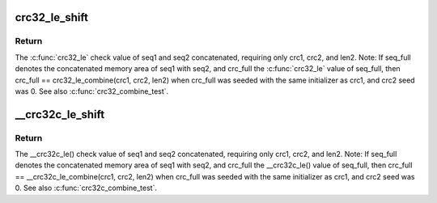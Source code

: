 .. -*- coding: utf-8; mode: rst -*-
.. src-file: include/linux/crc32.h

.. _`crc32_le_shift`:

crc32_le_shift
==============

.. c:function:: u32 __attribute_const__ crc32_le_shift(u32 crc, size_t len)

    Combine two crc32 check values into one. For two sequences of bytes, seq1 and seq2 with lengths len1 and len2, \ :c:func:`crc32_le`\  check values were calculated for each, crc1 and crc2.

    :param u32 crc:
        *undescribed*

    :param size_t len:
        *undescribed*

.. _`crc32_le_shift.return`:

Return
------

The \ :c:func:`crc32_le`\  check value of seq1 and seq2 concatenated,
requiring only crc1, crc2, and len2. Note: If seq_full denotes
the concatenated memory area of seq1 with seq2, and crc_full
the \ :c:func:`crc32_le`\  value of seq_full, then crc_full ==
crc32_le_combine(crc1, crc2, len2) when crc_full was seeded
with the same initializer as crc1, and crc2 seed was 0. See
also \ :c:func:`crc32_combine_test`\ .

.. _`__crc32c_le_shift`:

\__crc32c_le_shift
==================

.. c:function:: u32 __attribute_const__ __crc32c_le_shift(u32 crc, size_t len)

    Combine two crc32c check values into one. For two sequences of bytes, seq1 and seq2 with lengths len1 and len2, \__crc32c_le() check values were calculated for each, crc1 and crc2.

    :param u32 crc:
        *undescribed*

    :param size_t len:
        *undescribed*

.. _`__crc32c_le_shift.return`:

Return
------

The \__crc32c_le() check value of seq1 and seq2 concatenated,
requiring only crc1, crc2, and len2. Note: If seq_full denotes
the concatenated memory area of seq1 with seq2, and crc_full
the \__crc32c_le() value of seq_full, then crc_full ==
\__crc32c_le_combine(crc1, crc2, len2) when crc_full was
seeded with the same initializer as crc1, and crc2 seed
was 0. See also \ :c:func:`crc32c_combine_test`\ .

.. This file was automatic generated / don't edit.

